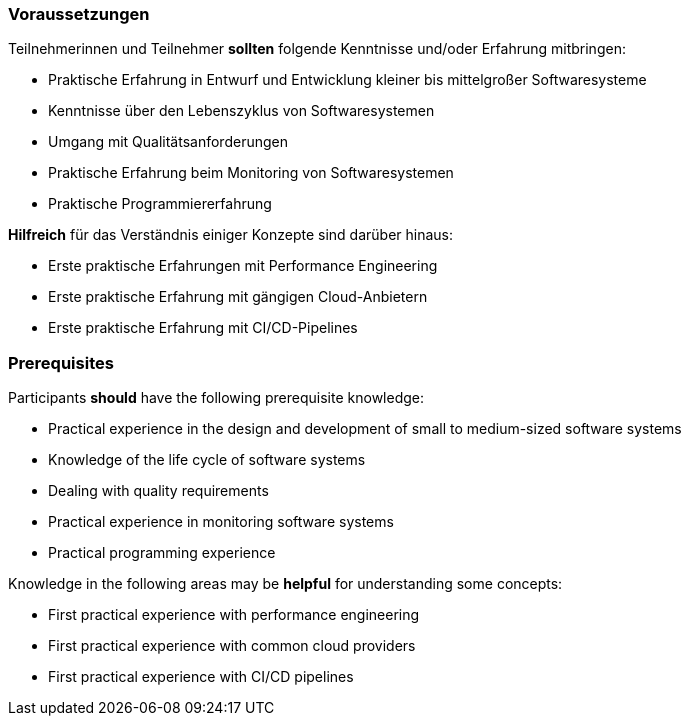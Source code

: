 // tag::DE[]
=== Voraussetzungen

Teilnehmerinnen und Teilnehmer **sollten** folgende Kenntnisse und/oder Erfahrung mitbringen:

- Praktische Erfahrung in Entwurf und Entwicklung kleiner bis mittelgroßer Softwaresysteme
- Kenntnisse über den Lebenszyklus von Softwaresystemen
- Umgang mit Qualitätsanforderungen
- Praktische Erfahrung beim Monitoring von Softwaresystemen
- Praktische Programmiererfahrung

**Hilfreich** für das Verständnis einiger Konzepte sind darüber hinaus:

- Erste praktische Erfahrungen mit Performance Engineering
- Erste praktische Erfahrung mit gängigen Cloud-Anbietern
- Erste praktische Erfahrung mit CI/CD-Pipelines

// end::DE[]

// tag::EN[]
=== Prerequisites

Participants **should** have the following prerequisite knowledge:

- Practical experience in the design and development of small to medium-sized software systems
- Knowledge of the life cycle of software systems
- Dealing with quality requirements
- Practical experience in monitoring software systems
- Practical programming experience

Knowledge in the following areas may be **helpful** for understanding some concepts:

- First practical experience with performance engineering
- First practical experience with common cloud providers
- First practical experience with CI/CD pipelines

// end::EN[]
